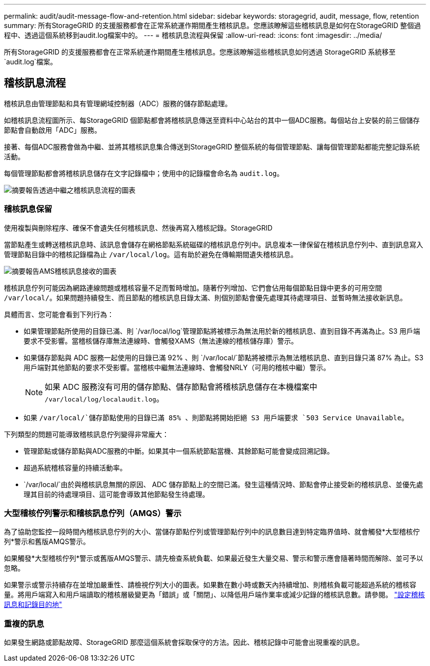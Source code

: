 ---
permalink: audit/audit-message-flow-and-retention.html 
sidebar: sidebar 
keywords: storagegrid, audit, message, flow, retention 
summary: 所有StorageGRID 的支援服務都會在正常系統運作期間產生稽核訊息。您應該瞭解這些稽核訊息是如何在StorageGRID 整個過程中、透過這個系統移到audit.log檔案中的。 
---
= 稽核訊息流程與保留
:allow-uri-read: 
:icons: font
:imagesdir: ../media/


[role="lead"]
所有StorageGRID 的支援服務都會在正常系統運作期間產生稽核訊息。您應該瞭解這些稽核訊息如何透過 StorageGRID 系統移至 `audit.log`檔案。



== 稽核訊息流程

稽核訊息由管理節點和具有管理網域控制器（ADC）服務的儲存節點處理。

如稽核訊息流程圖所示、每StorageGRID 個節點都會將稽核訊息傳送至資料中心站台的其中一個ADC服務。每個站台上安裝的前三個儲存節點會自動啟用「ADC」服務。

接著、每個ADC服務會做為中繼、並將其稽核訊息集合傳送到StorageGRID 整個系統的每個管理節點、讓每個管理節點都能完整記錄系統活動。

每個管理節點都會將稽核訊息儲存在文字記錄檔中；使用中的記錄檔會命名為 `audit.log`。

image::../media/audit_message_flow.gif[摘要報告透過中繼之稽核訊息流程的圖表]



=== 稽核訊息保留

使用複製與刪除程序、確保不會遺失任何稽核訊息、然後再寫入稽核記錄。StorageGRID

當節點產生或轉送稽核訊息時、該訊息會儲存在網格節點系統磁碟的稽核訊息佇列中。訊息複本一律保留在稽核訊息佇列中、直到訊息寫入管理節點目錄中的稽核記錄檔為止 `/var/local/log`。這有助於避免在傳輸期間遺失稽核訊息。

image::../media/audit_message_retention.gif[摘要報告AMS稽核訊息接收的圖表]

稽核訊息佇列可能因為網路連線問題或稽核容量不足而暫時增加。隨著佇列增加、它們會佔用每個節點目錄中更多的可用空間 `/var/local/`。如果問題持續發生、而且節點的稽核訊息目錄太滿、則個別節點會優先處理其待處理項目、並暫時無法接收新訊息。

具體而言、您可能會看到下列行為：

* 如果管理節點所使用的目錄已滿、則 `/var/local/log`管理節點將被標示為無法用於新的稽核訊息、直到目錄不再滿為止。S3 用戶端要求不受影響。當稽核儲存庫無法連線時、會觸發XAMS（無法連線的稽核儲存庫）警示。
* 如果儲存節點與 ADC 服務一起使用的目錄已滿 92% 、則 `/var/local/`節點將被標示為無法稽核訊息、直到目錄只滿 87% 為止。S3 用戶端對其他節點的要求不受影響。當稽核中繼無法連線時、會觸發NRLY（可用的稽核中繼）警示。
+

NOTE: 如果 ADC 服務沒有可用的儲存節點、儲存節點會將稽核訊息儲存在本機檔案中 `/var/local/log/localaudit.log`。

* 如果 `/var/local/`儲存節點使用的目錄已滿 85% 、則節點將開始拒絕 S3 用戶端要求 `503 Service Unavailable`。


下列類型的問題可能導致稽核訊息佇列變得非常龐大：

* 管理節點或儲存節點與ADC服務的中斷。如果其中一個系統節點當機、其餘節點可能會變成回溯記錄。
* 超過系統稽核容量的持續活動率。
*  `/var/local/`由於與稽核訊息無關的原因、 ADC 儲存節點上的空間已滿。發生這種情況時、節點會停止接受新的稽核訊息、並優先處理其目前的待處理項目、這可能會導致其他節點發生待處理。




=== 大型稽核佇列警示和稽核訊息佇列（AMQS）警示

為了協助您監控一段時間內稽核訊息佇列的大小、當儲存節點佇列或管理節點佇列中的訊息數目達到特定臨界值時、就會觸發*大型稽核佇列*警示和舊版AMQS警示。

如果觸發*大型稽核佇列*警示或舊版AMQS警示、請先檢查系統負載、如果最近發生大量交易、警示和警示應會隨著時間而解除、並可予以忽略。

如果警示或警示持續存在並增加嚴重性、請檢視佇列大小的圖表。如果數在數小時或數天內持續增加、則稽核負載可能超過系統的稽核容量。將用戶端寫入和用戶端讀取的稽核層級變更為「錯誤」或「關閉」、以降低用戶端作業率或減少記錄的稽核訊息數。請參閱。 link:../monitor/configure-audit-messages.html["設定稽核訊息和記錄目的地"]



=== 重複的訊息

如果發生網路或節點故障、StorageGRID 那麼這個系統會採取保守的方法。因此、稽核記錄中可能會出現重複的訊息。
